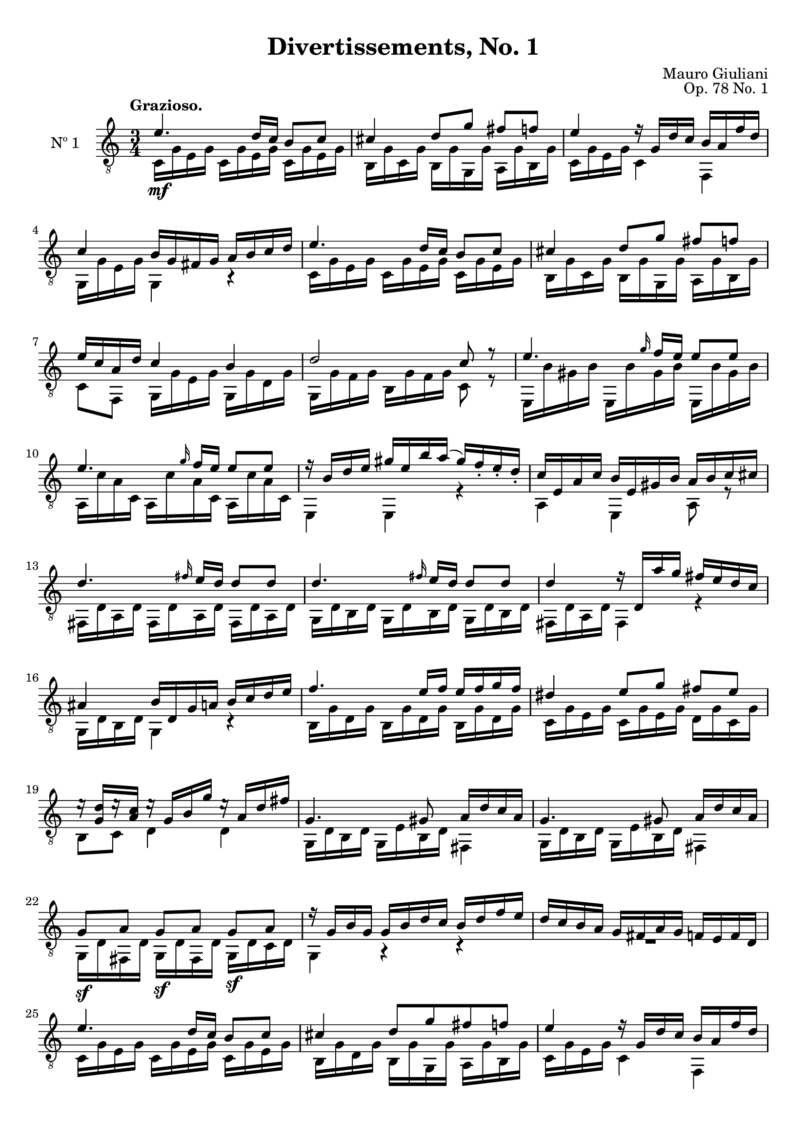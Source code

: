 \version "2.19.48"

\header {
  title = "Divertissements, No. 1"
  composer = "Mauro Giuliani"
  opus = "Op. 78 No. 1"
  style = "Classical"
  source = "Pietro Mechetti"
  date = "ca.1817"
  mutopiacomposer = "GiulianiM"
  mutopiainstrument = "Guitar"
  mutopiatitle = "Divertissements, No. 1"
  license = "Creative Commons Attribution-ShareAlike 4.0"
  maintainer = "Glen Larsen"
  maintainerEmail = "glenl.glx at gmail.com"
}

\paper {
  top-margin = #8
  bottom-margin = #12
%  system-count = #8
}

mbreak = {} % { \break }
global = {
  \time 3/4
  \key c \major
}

upperVoice = \fixed c {
  \voiceOne
  \set fingeringOrientations = #'(up)
  \override Fingering.add-stem-support = ##t

  e'4.\mf d'16 c' b8  c'  |
  cis'4 d'8 g' fis'[ f'] |
  e'4 r16 g d' c' b a f' d' |

  \mbreak
  c'4 b16 g fis g a b c' d' |
  e'4. d'16 c' b8  c'  |
  cis'4 d'8 g' fis'[ f'] |
  e'16 c' a d' c'4 b |

  \mbreak
  d'2 c'8 r |
  \repeat unfold 2 { e'4. \grace{g'16} f'16 e' e'8 e' |}
  r16 b d' e' gis' e' b' a'( gis') f'_. e'_. d'_. |

  \mbreak
  c'16 e a c' b e gis b a b c' cis' |
  \repeat unfold 2 {d'4. \grace{fis'16} e'16 d' d'8 d' |}
  d'4 r16 d a' g' fis' e' d' c' |

  \mbreak
  ais4 b16 d g a b c' d' e' |
  f'4. e'16 f' e' f' g' f' |
  dis'4 e'8 g' fis'[ e'] |
  e'16\rest <g d'>16[ e'\rest <a c'>16] e'\rest g b g' e'\rest a d' fis' |

  \mbreak
  \repeat unfold 2 {g4. gis8 a16 d' c' a |}
  g8\sf a g\sf[ a] g\sf a |
  r16 g b g g b d' c' b d' f' e' |

  \mbreak
  d'16 c' b a g fis a g f e f d |
  e'4. d'16 c' b8 c' |
  cis'4 d'8 g' fis' f' |
  e'4 r16 g d' c' b a f' d' |

  \mbreak
  c'4 b16 g fis g a b c' d' |
  e'4. d'16 c' b8 c' |
  cis'4 d'8 g' fis' f' |
  e'16 c' a d' c'4 b |

  \mbreak
  \repeat unfold 2 {c'4. e'8 d' g' |}
  c'4 c' c' |
  <e g c'>2 r4

  \bar "|."
}

lowerVoice = \fixed c {
  \voiceTwo
  \set fingeringOrientations = #'(down)
  \override Fingering.add-stem-support = ##t

  \repeat unfold 3 {c16 g e g} |
  b,16 g c g b, g g, g a, g b, g |
  c16 g e g c4 f, |

  g,16 g e g g,4 r |
  \repeat unfold 3 {c16 g e g} |
  b,16 g c g b, g g, g a, g b, g |
  c8 f, g,16 g e g g, g d g |

  g,16 g f g b, g f g c8 r |
  \repeat unfold 3 {e,16 b gis b} |
  \repeat unfold 3 {a, c' a c} |
  e,4 e, r |

  a,4 e, a,8 r |
  \repeat unfold 3 {fis,16 d a, d} |
  \repeat unfold 3 {g,16 d b, d} |
  fis,16 d a, d fis,4 r |

  g,16 d b, d g,4 r |
  \repeat unfold 3 {b,16 g d g} |
  c16 g e g c g e g d g c g |
  b,8 c d4 d |

  \repeat unfold 2 {g,16 d b, d g, e b, d fis,4 |}
  g,16 d fis, d g, d fis, d g, d c d |
  g,4 r r |

  R2. |
  \repeat unfold 3 {c16 g e g} |
  b,16 g d g b, g g, g a, g b, g |
  c16 g e g c4 f, |

  g,16 g e g g,4 r |
  \repeat unfold 3 {c16 g e g} |
  b,16 g d g b, g g, g a, g b, g |
  c8 f, \repeat unfold 2 {g,16 g e g} |

  \repeat unfold 2 {\repeat unfold 2 {c16 g e g} b, g g, g |}
  c16 g e g g, g e g e, g e g |
  c2 r4
  
}

\score {
  <<
    \new Staff = "Guitar" \with {
      midiInstrument = #"acoustic guitar (nylon)"
      instrumentName = #"Nº 1"
      \mergeDifferentlyDottedOn
      \mergeDifferentlyHeadedOn
%      \override StringNumber #'stencil = ##f
    } <<
      \global
      \clef "treble_8"
      \tempo "Grazioso."
      \context Voice = "upperVoice" \upperVoice
      \context Voice = "lowerVoice" \lowerVoice
    >>
%{
    % tabs are not completely developed
    \new TabStaff = "Guitar tabs" \with {
      restrainOpenStrings = ##t
    } <<
      \clef "moderntab"
      \global
      \context TabVoice = "upperVoice" \upperVoice
      \context TabVoice = "lowerVoice" \lowerVoice
    >>
%}
  >>
  \layout {}
  \midi {
    \context { \TabStaff \remove "Staff_performer" }
    \tempo 4 = 84
  }
}
